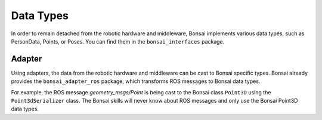 
.. _section_data_types:

Data Types
==========

In order to remain detached from the robotic hardware and middleware, Bonsai implements various data types, such as PersonData, Points, or Poses. 
You can find them in the ``bonsai_interfaces`` package. 

.. _section_adapter:

Adapter
~~~~~~~
Using adapters, the data from the robotic hardware and middleware can be cast to Bonsai specific types.
Bonsai already provides the ``bonsai_adapter_ros`` package, which transforms ROS messages to Bonsai data types.

For example, the ROS message *geometry_msgs/Point* is being cast to the Bonsai class ``Point3D`` using the ``Point3dSerializer`` class. 
The Bonsai skills will never know about ROS messages and only use the Bonsai Point3D data types.